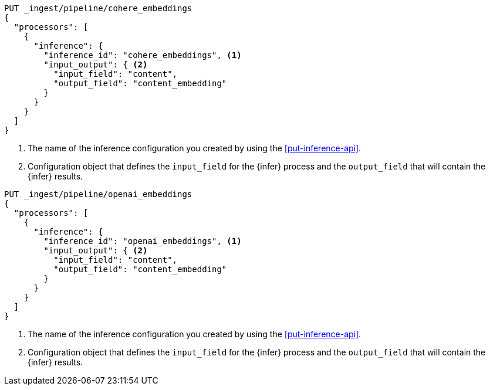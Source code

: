 ////

[source,console]
----
DELETE _ingest/pipeline/*_embeddings
----
// TEST
// TEARDOWN

////

// tag::cohere[]

[source,console]
--------------------------------------------------
PUT _ingest/pipeline/cohere_embeddings
{
  "processors": [
    {
      "inference": {
        "inference_id": "cohere_embeddings", <1>
        "input_output": { <2>
          "input_field": "content",
          "output_field": "content_embedding"
        }
      }
    }
  ]
}
--------------------------------------------------
<1> The name of the inference configuration you created by using the
<<put-inference-api>>.
<2> Configuration object that defines the `input_field` for the {infer} process
and the `output_field` that will contain the {infer} results.

// end::cohere[]


// tag::openai[]

[source,console]
--------------------------------------------------
PUT _ingest/pipeline/openai_embeddings
{
  "processors": [
    {
      "inference": {
        "inference_id": "openai_embeddings", <1>
        "input_output": { <2>
          "input_field": "content",
          "output_field": "content_embedding"
        }
      }
    }
  ]
}
--------------------------------------------------
<1> The name of the inference configuration you created by using the
<<put-inference-api>>.
<2> Configuration object that defines the `input_field` for the {infer} process
and the `output_field` that will contain the {infer} results.

// end::openai[]